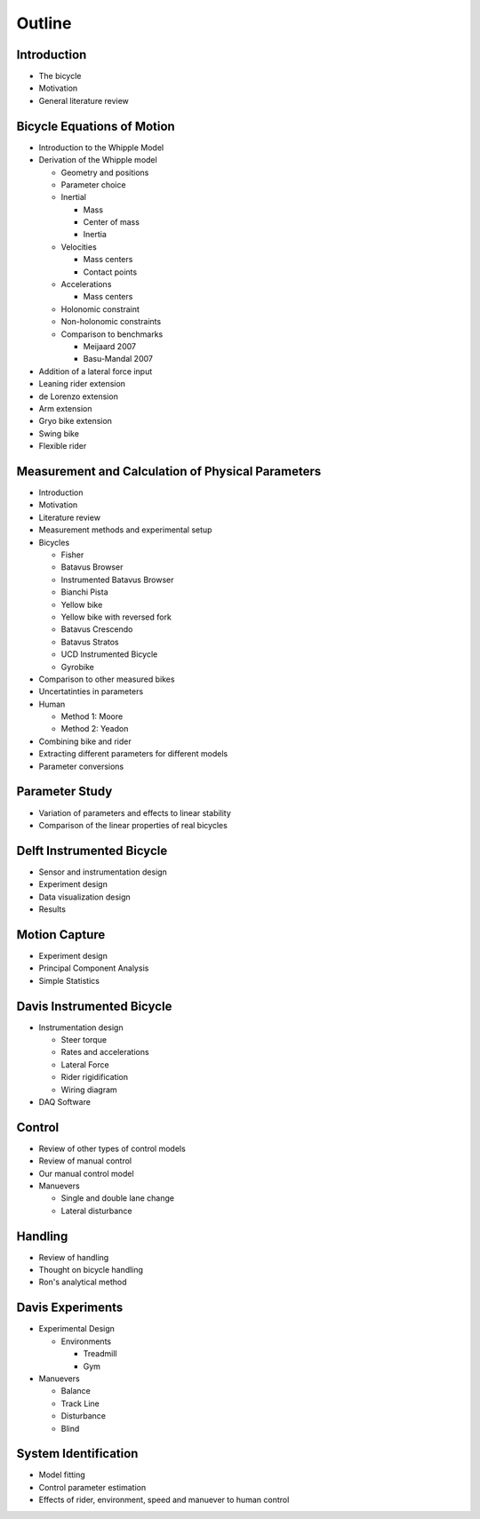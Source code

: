 =======
Outline
=======

Introduction
============

* The bicycle
* Motivation
* General literature review

Bicycle Equations of Motion
===========================

* Introduction to the Whipple Model
* Derivation of the Whipple model

  * Geometry and positions
  * Parameter choice
  * Inertial

    * Mass
    * Center of mass
    * Inertia

  * Velocities

    * Mass centers
    * Contact points

  * Accelerations

    * Mass centers

  * Holonomic constraint
  * Non-holonomic constraints
  * Comparison to benchmarks

    * Meijaard 2007
    * Basu-Mandal 2007

* Addition of a lateral force input
* Leaning rider extension
* de Lorenzo extension
* Arm extension
* Gryo bike extension
* Swing bike
* Flexible rider

Measurement and Calculation of Physical Parameters
==================================================

* Introduction
* Motivation
* Literature review
* Measurement methods and experimental setup
* Bicycles

  * Fisher
  * Batavus Browser
  * Instrumented Batavus Browser
  * Bianchi Pista
  * Yellow bike
  * Yellow bike with reversed fork
  * Batavus Crescendo
  * Batavus Stratos
  * UCD Instrumented Bicycle
  * Gyrobike

* Comparison to other measured bikes
* Uncertatinties in parameters
* Human

  * Method 1: Moore
  * Method 2: Yeadon

* Combining bike and rider
* Extracting different parameters for different models
* Parameter conversions

Parameter Study
===============

* Variation of parameters and effects to linear stability
* Comparison of the linear properties of real bicycles

Delft Instrumented Bicycle
==========================

* Sensor and instrumentation design
* Experiment design
* Data visualization design
* Results

Motion Capture
==============

* Experiment design
* Principal Component Analysis
* Simple Statistics

Davis Instrumented Bicycle
==========================

* Instrumentation design

  * Steer torque
  * Rates and accelerations
  * Lateral Force
  * Rider rigidification
  * Wiring diagram

* DAQ Software

Control
=======

* Review of other types of control models
* Review of manual control
* Our manual control model
* Manuevers

  * Single and double lane change
  * Lateral disturbance

Handling
========

* Review of handling
* Thought on bicycle handling
* Ron's analytical method

Davis Experiments
=================

* Experimental Design

  * Environments

    * Treadmill
    * Gym

* Manuevers

  * Balance
  * Track Line
  * Disturbance
  * Blind

System Identification
=====================

* Model fitting
* Control parameter estimation
* Effects of rider, environment, speed and manuever to human control
